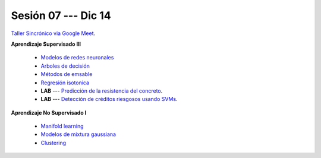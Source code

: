Sesión 07 --- Dic 14
-------------------------------------------------------------------------------

`Taller Sincrónico via Google Meet <https://colab.research.google.com/github/jdvelasq/datalabs/blob/master/notebooks/ciencia_de_los_datos/taller_presencial-clustering.ipynb>`_.

**Aprendizaje Supervisado III**

    * `Modelos de redes neuronales <https://jdvelasq.github.io/curso_ml_con_sklearn/43_modelos_de_redes_neuronales/__index__.html>`_ 

    * `Arboles de decisión <https://jdvelasq.github.io/curso_ml_con_sklearn/36_arboles_de_decision/__index__.html>`_ 

    * `Métodos de emsable <https://jdvelasq.github.io/curso_ml_con_sklearn/37_metodos_de_ensamble/__index__.html>`_ 

    * `Regresión isotonica <https://jdvelasq.github.io/curso_ml_con_sklearn/41_regresion_isotonica/__index__.html>`_ 

    * **LAB** --- `Predicción de la resistencia del concreto <https://classroom.github.com/a/55Ht4Ulw>`_.

    * **LAB** --- `Detección de créditos riesgosos usando SVMs <https://classroom.github.com/a/aAy3dnhY>`_.

**Aprendizaje No Supervisado I**

    * `Manifold learning <https://jdvelasq.github.io/curso_ml_con_sklearn/45_manifold_learning/__index__.html>`_ 

    * `Modelos de mixtura gaussiana <https://jdvelasq.github.io/curso_ml_con_sklearn/44_modelos_de_mixtura_gaussiana/__index__.html>`_ 

    * `Clustering <https://jdvelasq.github.io/curso_ml_con_sklearn/46_clustering/__index__.html>`_ 

